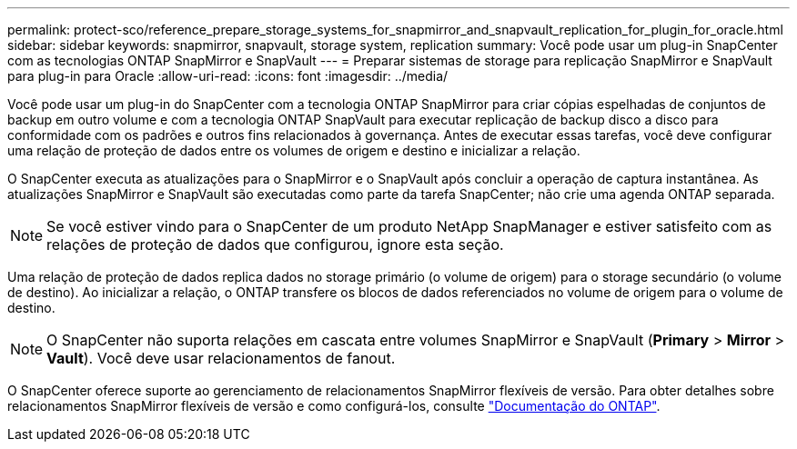 ---
permalink: protect-sco/reference_prepare_storage_systems_for_snapmirror_and_snapvault_replication_for_plugin_for_oracle.html 
sidebar: sidebar 
keywords: snapmirror, snapvault, storage system, replication 
summary: Você pode usar um plug-in SnapCenter com as tecnologias ONTAP SnapMirror e SnapVault 
---
= Preparar sistemas de storage para replicação SnapMirror e SnapVault para plug-in para Oracle
:allow-uri-read: 
:icons: font
:imagesdir: ../media/


[role="lead"]
Você pode usar um plug-in do SnapCenter com a tecnologia ONTAP SnapMirror para criar cópias espelhadas de conjuntos de backup em outro volume e com a tecnologia ONTAP SnapVault para executar replicação de backup disco a disco para conformidade com os padrões e outros fins relacionados à governança. Antes de executar essas tarefas, você deve configurar uma relação de proteção de dados entre os volumes de origem e destino e inicializar a relação.

O SnapCenter executa as atualizações para o SnapMirror e o SnapVault após concluir a operação de captura instantânea. As atualizações SnapMirror e SnapVault são executadas como parte da tarefa SnapCenter; não crie uma agenda ONTAP separada.


NOTE: Se você estiver vindo para o SnapCenter de um produto NetApp SnapManager e estiver satisfeito com as relações de proteção de dados que configurou, ignore esta seção.

Uma relação de proteção de dados replica dados no storage primário (o volume de origem) para o storage secundário (o volume de destino). Ao inicializar a relação, o ONTAP transfere os blocos de dados referenciados no volume de origem para o volume de destino.


NOTE: O SnapCenter não suporta relações em cascata entre volumes SnapMirror e SnapVault (*Primary* > *Mirror* > *Vault*). Você deve usar relacionamentos de fanout.

O SnapCenter oferece suporte ao gerenciamento de relacionamentos SnapMirror flexíveis de versão. Para obter detalhes sobre relacionamentos SnapMirror flexíveis de versão e como configurá-los, consulte http://docs.netapp.com/ontap-9/index.jsp?topic=%2Fcom.netapp.doc.ic-base%2Fresources%2Fhome.html["Documentação do ONTAP"^].

